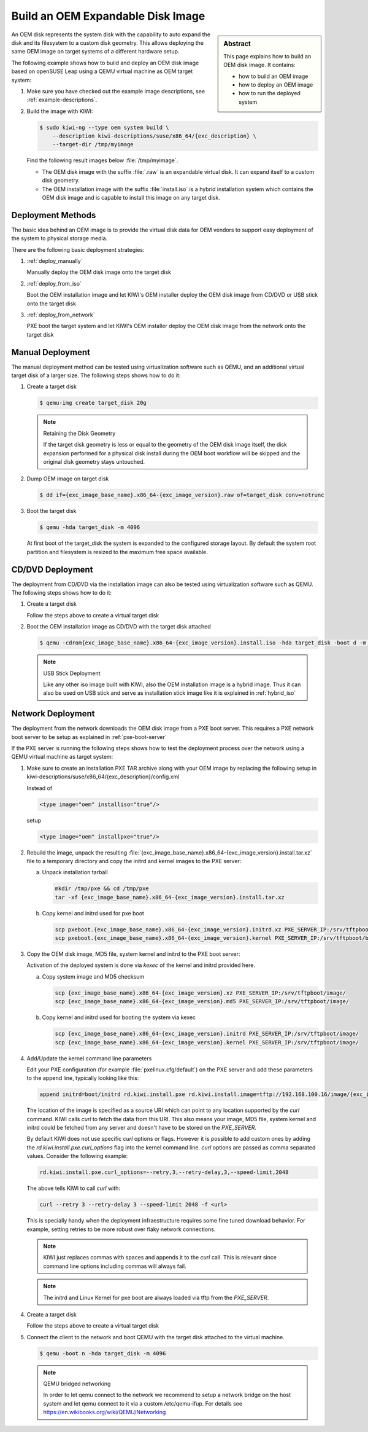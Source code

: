 .. _oem:

Build an OEM Expandable Disk Image
==================================

.. sidebar:: Abstract

   This page explains how to build an OEM disk image. It contains:

   * how to build an OEM image
   * how to deploy an OEM image
   * how to run the deployed system

An OEM disk represents the system disk with the capability to auto
expand the disk and its filesystem to a custom disk geometry. This
allows deploying the same OEM image on target systems of a different
hardware setup.

The following example shows how to build and deploy an OEM disk image
based on openSUSE Leap using a QEMU virtual machine as OEM target
system:

1. Make sure you have checked out the example image descriptions,
   see :ref:`example-descriptions`.

2. Build the image with KIWI:

   .. code:: bash

       $ sudo kiwi-ng --type oem system build \
           --description kiwi-descriptions/suse/x86_64/{exc_description} \
           --target-dir /tmp/myimage

   Find the following result images below :file:`/tmp/myimage`.

   * The OEM disk image with the suffix :file:`.raw` is an expandable
     virtual disk. It can expand itself to a custom disk geometry.

   * The OEM installation image with the suffix :file:`install.iso` is a
     hybrid installation system which contains the OEM disk image and is
     capable to install this image on any target disk.

.. _deployment_methods:

Deployment Methods
------------------

The basic idea behind an OEM image is to provide the virtual disk data for
OEM vendors to support easy deployment of the system to physical storage
media.

There are the following basic deployment strategies:

1. :ref:`deploy_manually`

   Manually deploy the OEM disk image onto the target disk

2. :ref:`deploy_from_iso`

   Boot the OEM installation image and let KIWI's OEM installer
   deploy the OEM disk image from CD/DVD or USB stick onto the target disk

3. :ref:`deploy_from_network`

   PXE boot the target system and let KIWI's OEM installer
   deploy the OEM disk image from the network onto the target disk

.. _deploy_manually:

Manual Deployment
-----------------

The manual deployment method can be tested using virtualization software
such as QEMU, and an additional virtual target disk of a larger size.
The following steps shows how to do it:

1. Create a target disk

   .. code:: bash

       $ qemu-img create target_disk 20g

   .. note:: Retaining the Disk Geometry

       If the target disk geometry is less or equal to the geometry of
       the OEM disk image itself, the disk expansion performed for a physical
       disk install during the OEM boot workflow will be skipped and the
       original disk geometry stays untouched.

2. Dump OEM image on target disk

   .. code:: bash

       $ dd if={exc_image_base_name}.x86_64-{exc_image_version}.raw of=target_disk conv=notrunc

3. Boot the target disk

   .. code:: bash

       $ qemu -hda target_disk -m 4096


   At first boot of the target_disk the system is expanded to the
   configured storage layout. By default the system root partition
   and filesystem is resized to the maximum free space available.

.. _deploy_from_iso:

CD/DVD Deployment
-----------------

The deployment from CD/DVD via the installation image can
also be tested using virtualization software such as QEMU.
The following steps shows how to do it:

1. Create a target disk

   Follow the steps above to create a virtual target disk

2. Boot the OEM installation image as CD/DVD with the
   target disk attached

   .. code:: bash

       $ qemu -cdrom{exc_image_base_name}.x86_64-{exc_image_version}.install.iso -hda target_disk -boot d -m 4096

   .. note:: USB Stick Deployment

       Like any other iso image built with KIWI, also the OEM installation
       image is a hybrid image. Thus it can also be used on USB stick and
       serve as installation stick image like it is explained in
       :ref:`hybrid_iso`

.. _deploy_from_network:

Network Deployment
------------------

The deployment from the network downloads the OEM disk image from a
PXE boot server. This requires a PXE network boot server to be setup
as explained in :ref:`pxe-boot-server`

If the PXE server is running the following steps shows how to test the
deployment process over the network using a QEMU virtual machine as
target system:

1. Make sure to create an installation PXE TAR archive along with your
   OEM image by replacing the following setup in
   kiwi-descriptions/suse/x86_64/{exc_description}/config.xml

   Instead of

   .. code:: xml

       <type image="oem" installiso="true"/>

   setup

   .. code:: xml

       <type image="oem" installpxe="true"/>


2. Rebuild the image, unpack the resulting
   :file:`{exc_image_base_name}.x86_64-{exc_image_version}.install.tar.xz`
   file to a temporary directory and copy the initrd and kernel images to
   the PXE server:

   a) Unpack installation tarball

      .. code:: bash

          mkdir /tmp/pxe && cd /tmp/pxe
          tar -xf {exc_image_base_name}.x86_64-{exc_image_version}.install.tar.xz

   b) Copy kernel and initrd used for pxe boot

      .. code:: bash

          scp pxeboot.{exc_image_base_name}.x86_64-{exc_image_version}.initrd.xz PXE_SERVER_IP:/srv/tftpboot/boot/initrd
          scp pxeboot.{exc_image_base_name}.x86_64-{exc_image_version}.kernel PXE_SERVER_IP:/srv/tftpboot/boot/linux

3. Copy the OEM disk image, MD5 file, system kernel and initrd to
   the PXE boot server:

   Activation of the deployed system is done via `kexec` of the kernel
   and initrd provided here.

   a) Copy system image and MD5 checksum

      .. code:: bash

          scp {exc_image_base_name}.x86_64-{exc_image_version}.xz PXE_SERVER_IP:/srv/tftpboot/image/
          scp {exc_image_base_name}.x86_64-{exc_image_version}.md5 PXE_SERVER_IP:/srv/tftpboot/image/

   b) Copy kernel and initrd used for booting the system via kexec

      .. code:: bash

          scp {exc_image_base_name}.x86_64-{exc_image_version}.initrd PXE_SERVER_IP:/srv/tftpboot/image/
          scp {exc_image_base_name}.x86_64-{exc_image_version}.kernel PXE_SERVER_IP:/srv/tftpboot/image/

4. Add/Update the kernel command line parameters

   Edit your PXE configuration (for example :file:`pxelinux.cfg/default`) on
   the PXE server and add these parameters to the append line, typically
   looking like this:

   .. code:: bash

       append initrd=boot/initrd rd.kiwi.install.pxe rd.kiwi.install.image=tftp://192.168.100.16/image/{exc_image_base_name}.x86_64-{exc_image_version}.xz

   The location of the image is specified as a source URI which can point
   to any location supported by the `curl` command. KIWI calls `curl` to fetch
   the data from this URI. This also means your image, MD5 file, system kernel
   and initrd could be fetched from any server and doesn't have to be stored
   on the `PXE_SERVER`.

   By default KIWI does not use specific `curl` options or flags. However it
   is possible to add custom ones by adding the 
   `rd.kiwi.install.pxe.curl_options` flag into the kernel command line.
   `curl` options are passed as comma separated values. Consider the following
   example:

   .. code:: bash

       rd.kiwi.install.pxe.curl_options=--retry,3,--retry-delay,3,--speed-limit,2048

   The above tells KIWI to call `curl` with:

   .. code:: bash

       curl --retry 3 --retry-delay 3 --speed-limit 2048 -f <url>

   This is specially handy when the deployment infraestructure requires
   some fine tuned download behavior. For example, setting retries to be
   more robust over flaky network connections.

   .. note::

      KIWI just replaces commas with spaces and appends it to the
      `curl` call. This is relevant since command line options including
      commas will always fail.

   .. note::

      The initrd and Linux Kernel for pxe boot are always loaded via tftp
      from the `PXE_SERVER`.

4. Create a target disk

   Follow the steps above to create a virtual target disk

5. Connect the client to the network and boot QEMU with the target disk
   attached to the virtual machine.

   .. code:: bash

      $ qemu -boot n -hda target_disk -m 4096

   .. note:: QEMU bridged networking

      In order to let qemu connect to the network we recommend to
      setup a network bridge on the host system and let qemu connect
      to it via a custom /etc/qemu-ifup. For details see
      https://en.wikibooks.org/wiki/QEMU/Networking
